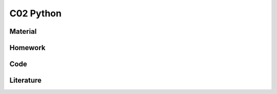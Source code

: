 **************************
C02 Python
**************************

Material
========

Homework
========

Code
====

Literature
==========
